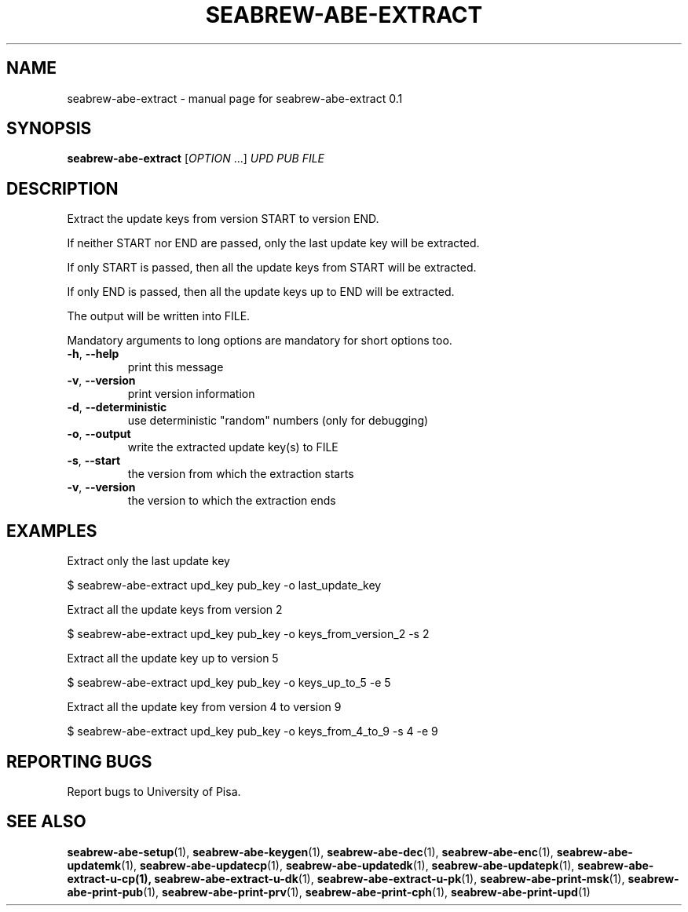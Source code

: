 .TH SEABREW-ABE-EXTRACT "1" "January 2021" "SRI International" "User Commands"
.SH NAME
seabrew-abe-extract \- manual page for seabrew-abe-extract 0.1
.SH SYNOPSIS
.B seabrew-abe-extract
[\fIOPTION \fR...] \fIUPD PUB FILE\fR
.SH DESCRIPTION
Extract the update keys from version START to version END.
.PP
If neither START nor END are passed, only the last update key
will be extracted.
.PP
If only START is passed, then all the update keys from START
will be extracted.
.PP
If only END is passed, then all the update keys up to END
will be extracted.
.PP
The output will be written into FILE.
.PP
Mandatory arguments to long options are mandatory for short options too.
.TP
\fB\-h\fR, \fB\-\-help\fR
print this message
.TP
\fB\-v\fR, \fB\-\-version\fR
print version information
.TP
\fB\-d\fR, \fB\-\-deterministic\fR
use deterministic "random" numbers
(only for debugging)
.TP
\fB\-o\fR, \fB\-\-output\fR
write the extracted update key(s) to FILE
.TP
\fB\-s\fR, \fB\-\-start\fR
the version from which the extraction starts
.TP
\fB\-v\fR, \fB\-\-version\fR
the version to which the extraction ends
.SH EXAMPLES

Extract only the last update key

  $ seabrew-abe-extract upd_key pub_key -o last_update_key

Extract all the update keys from version 2

  $ seabrew-abe-extract upd_key pub_key -o keys_from_version_2 -s 2

Extract all the update key up to version 5

  $ seabrew-abe-extract upd_key pub_key -o keys_up_to_5 -e 5

Extract all the update key from version 4 to version 9

  $ seabrew-abe-extract upd_key pub_key -o keys_from_4_to_9 -s 4 -e 9

.SH "REPORTING BUGS"
Report bugs to University of Pisa.
.SH "SEE ALSO"
.BR seabrew-abe-setup (1),
.BR seabrew-abe-keygen (1),
.BR seabrew-abe-dec (1),
.BR seabrew-abe-enc (1),
.BR seabrew-abe-updatemk (1),
.BR seabrew-abe-updatecp (1),
.BR seabrew-abe-updatedk (1),
.BR seabrew-abe-updatepk (1),
.BR seabrew-abe-extract-u-cp(1),
.BR seabrew-abe-extract-u-dk (1),
.BR seabrew-abe-extract-u-pk (1),
.BR seabrew-abe-print-msk (1),
.BR seabrew-abe-print-pub (1),
.BR seabrew-abe-print-prv (1),
.BR seabrew-abe-print-cph (1),
.BR seabrew-abe-print-upd (1)
